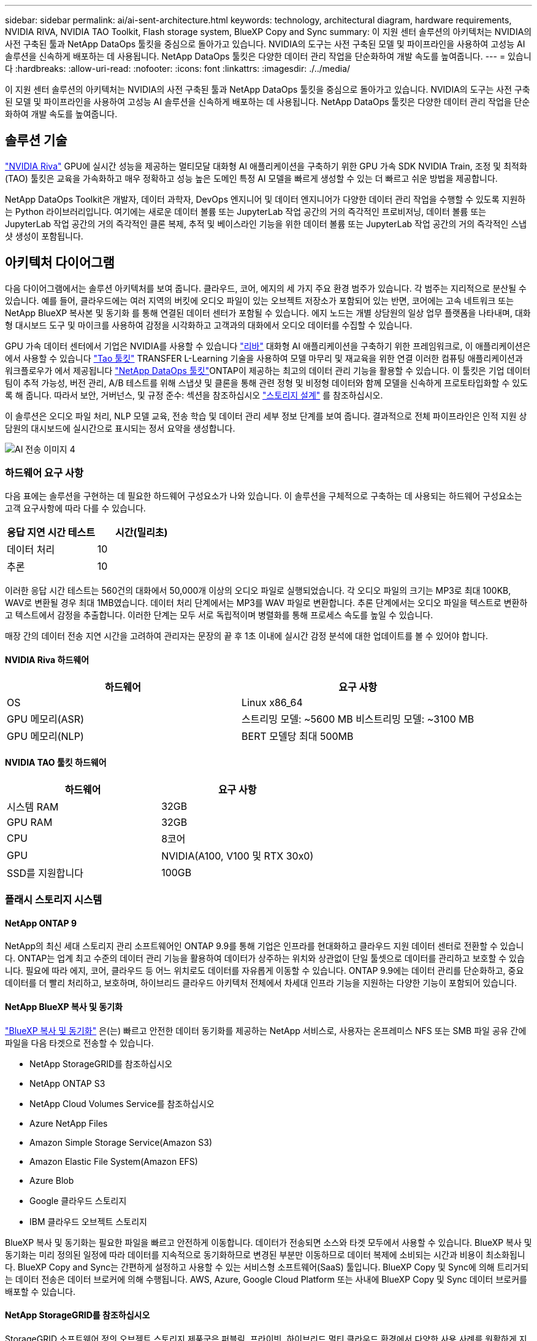 ---
sidebar: sidebar 
permalink: ai/ai-sent-architecture.html 
keywords: technology, architectural diagram, hardware requirements, NVIDIA RIVA, NVIDIA TAO Toolkit, Flash storage system, BlueXP Copy and Sync 
summary: 이 지원 센터 솔루션의 아키텍처는 NVIDIA의 사전 구축된 툴과 NetApp DataOps 툴킷을 중심으로 돌아가고 있습니다. NVIDIA의 도구는 사전 구축된 모델 및 파이프라인을 사용하여 고성능 AI 솔루션을 신속하게 배포하는 데 사용됩니다. NetApp DataOps 툴킷은 다양한 데이터 관리 작업을 단순화하여 개발 속도를 높여줍니다. 
---
= 있습니다
:hardbreaks:
:allow-uri-read: 
:nofooter: 
:icons: font
:linkattrs: 
:imagesdir: ./../media/


[role="lead"]
이 지원 센터 솔루션의 아키텍처는 NVIDIA의 사전 구축된 툴과 NetApp DataOps 툴킷을 중심으로 돌아가고 있습니다. NVIDIA의 도구는 사전 구축된 모델 및 파이프라인을 사용하여 고성능 AI 솔루션을 신속하게 배포하는 데 사용됩니다. NetApp DataOps 툴킷은 다양한 데이터 관리 작업을 단순화하여 개발 속도를 높여줍니다.



== 솔루션 기술

link:https://developer.nvidia.com/riva["NVIDIA Riva"^] GPU에 실시간 성능을 제공하는 멀티모달 대화형 AI 애플리케이션을 구축하기 위한 GPU 가속 SDK NVIDIA Train, 조정 및 최적화(TAO) 툴킷은 교육을 가속화하고 매우 정확하고 성능 높은 도메인 특정 AI 모델을 빠르게 생성할 수 있는 더 빠르고 쉬운 방법을 제공합니다.

NetApp DataOps Toolkit은 개발자, 데이터 과학자, DevOps 엔지니어 및 데이터 엔지니어가 다양한 데이터 관리 작업을 수행할 수 있도록 지원하는 Python 라이브러리입니다. 여기에는 새로운 데이터 볼륨 또는 JupyterLab 작업 공간의 거의 즉각적인 프로비저닝, 데이터 볼륨 또는 JupyterLab 작업 공간의 거의 즉각적인 클론 복제, 추적 및 베이스라인 기능을 위한 데이터 볼륨 또는 JupyterLab 작업 공간의 거의 즉각적인 스냅샷 생성이 포함됩니다.



== 아키텍처 다이어그램

다음 다이어그램에서는 솔루션 아키텍처를 보여 줍니다. 클라우드, 코어, 에지의 세 가지 주요 환경 범주가 있습니다. 각 범주는 지리적으로 분산될 수 있습니다. 예를 들어, 클라우드에는 여러 지역의 버킷에 오디오 파일이 있는 오브젝트 저장소가 포함되어 있는 반면, 코어에는 고속 네트워크 또는 NetApp BlueXP 복사본 및 동기화 를 통해 연결된 데이터 센터가 포함될 수 있습니다. 에지 노드는 개별 상담원의 일상 업무 플랫폼을 나타내며, 대화형 대시보드 도구 및 마이크를 사용하여 감정을 시각화하고 고객과의 대화에서 오디오 데이터를 수집할 수 있습니다.

GPU 가속 데이터 센터에서 기업은 NVIDIA를 사용할 수 있습니다 https://docs.nvidia.com/deeplearning/riva/user-guide/docs/index.html["리바"^] 대화형 AI 애플리케이션을 구축하기 위한 프레임워크로, 이 애플리케이션은 에서 사용할 수 있습니다 https://developer.nvidia.com/tao["Tao 툴킷"^] TRANSFER L-Learning 기술을 사용하여 모델 마무리 및 재교육을 위한 연결 이러한 컴퓨팅 애플리케이션과 워크플로우가 에서 제공됩니다 https://github.com/NetApp/netapp-dataops-toolkit["NetApp DataOps 툴킷"^]ONTAP이 제공하는 최고의 데이터 관리 기능을 활용할 수 있습니다. 이 툴킷은 기업 데이터 팀이 추적 가능성, 버전 관리, A/B 테스트를 위해 스냅샷 및 클론을 통해 관련 정형 및 비정형 데이터와 함께 모델을 신속하게 프로토타입화할 수 있도록 해 줍니다. 따라서 보안, 거버넌스, 및 규정 준수: 섹션을 참조하십시오 link:ai-sent-design-considerations.html#storage-design["스토리지 설계"] 를 참조하십시오.

이 솔루션은 오디오 파일 처리, NLP 모델 교육, 전송 학습 및 데이터 관리 세부 정보 단계를 보여 줍니다. 결과적으로 전체 파이프라인은 인적 지원 상담원의 대시보드에 실시간으로 표시되는 정서 요약을 생성합니다.

image::ai-sent-image4.png[AI 전송 이미지 4]



=== 하드웨어 요구 사항

다음 표에는 솔루션을 구현하는 데 필요한 하드웨어 구성요소가 나와 있습니다. 이 솔루션을 구체적으로 구축하는 데 사용되는 하드웨어 구성요소는 고객 요구사항에 따라 다를 수 있습니다.

|===
| 응답 지연 시간 테스트 | 시간(밀리초) 


| 데이터 처리 | 10 


| 추론 | 10 
|===
이러한 응답 시간 테스트는 560건의 대화에서 50,000개 이상의 오디오 파일로 실행되었습니다. 각 오디오 파일의 크기는 MP3로 최대 100KB, WAV로 변환될 경우 최대 1MB였습니다. 데이터 처리 단계에서는 MP3를 WAV 파일로 변환합니다. 추론 단계에서는 오디오 파일을 텍스트로 변환하고 텍스트에서 감정을 추출합니다. 이러한 단계는 모두 서로 독립적이며 병렬화를 통해 프로세스 속도를 높일 수 있습니다.

매장 간의 데이터 전송 지연 시간을 고려하여 관리자는 문장의 끝 후 1초 이내에 실시간 감정 분석에 대한 업데이트를 볼 수 있어야 합니다.



==== NVIDIA Riva 하드웨어

|===
| 하드웨어 | 요구 사항 


| OS | Linux x86_64 


| GPU 메모리(ASR) | 스트리밍 모델: ~5600 MB 비스트리밍 모델: ~3100 MB 


| GPU 메모리(NLP) | BERT 모델당 최대 500MB 
|===


==== NVIDIA TAO 툴킷 하드웨어

|===
| 하드웨어 | 요구 사항 


| 시스템 RAM | 32GB 


| GPU RAM | 32GB 


| CPU | 8코어 


| GPU | NVIDIA(A100, V100 및 RTX 30x0) 


| SSD를 지원합니다 | 100GB 
|===


=== 플래시 스토리지 시스템



==== NetApp ONTAP 9

NetApp의 최신 세대 스토리지 관리 소프트웨어인 ONTAP 9.9를 통해 기업은 인프라를 현대화하고 클라우드 지원 데이터 센터로 전환할 수 있습니다. ONTAP는 업계 최고 수준의 데이터 관리 기능을 활용하여 데이터가 상주하는 위치와 상관없이 단일 툴셋으로 데이터를 관리하고 보호할 수 있습니다. 필요에 따라 에지, 코어, 클라우드 등 어느 위치로도 데이터를 자유롭게 이동할 수 있습니다. ONTAP 9.9에는 데이터 관리를 단순화하고, 중요 데이터를 더 빨리 처리하고, 보호하며, 하이브리드 클라우드 아키텍처 전체에서 차세대 인프라 기능을 지원하는 다양한 기능이 포함되어 있습니다.



==== NetApp BlueXP 복사 및 동기화

https://docs.netapp.com/us-en/occm/concept_cloud_sync.html["BlueXP 복사 및 동기화"^] 은(는) 빠르고 안전한 데이터 동기화를 제공하는 NetApp 서비스로, 사용자는 온프레미스 NFS 또는 SMB 파일 공유 간에 파일을 다음 타겟으로 전송할 수 있습니다.

* NetApp StorageGRID를 참조하십시오
* NetApp ONTAP S3
* NetApp Cloud Volumes Service를 참조하십시오
* Azure NetApp Files
* Amazon Simple Storage Service(Amazon S3)
* Amazon Elastic File System(Amazon EFS)
* Azure Blob
* Google 클라우드 스토리지
* IBM 클라우드 오브젝트 스토리지


BlueXP 복사 및 동기화는 필요한 파일을 빠르고 안전하게 이동합니다. 데이터가 전송되면 소스와 타겟 모두에서 사용할 수 있습니다. BlueXP 복사 및 동기화는 미리 정의된 일정에 따라 데이터를 지속적으로 동기화하므로 변경된 부분만 이동하므로 데이터 복제에 소비되는 시간과 비용이 최소화됩니다. BlueXP Copy and Sync는 간편하게 설정하고 사용할 수 있는 서비스형 소프트웨어(SaaS) 툴입니다. BlueXP Copy 및 Sync에 의해 트리거되는 데이터 전송은 데이터 브로커에 의해 수행됩니다. AWS, Azure, Google Cloud Platform 또는 사내에 BlueXP Copy 및 Sync 데이터 브로커를 배포할 수 있습니다.



==== NetApp StorageGRID를 참조하십시오

StorageGRID 소프트웨어 정의 오브젝트 스토리지 제품군은 퍼블릭, 프라이빗, 하이브리드 멀티 클라우드 환경에서 다양한 사용 사례를 원활하게 지원합니다. 업계 최고 수준의 혁신적인 NetApp StorageGRID은 오랫동안 자동 라이프사이클 관리를 포함하여 다목적 사용을 위해 비정형 데이터를 저장, 보안, 보호 및 보존합니다. 자세한 내용은 를 참조하십시오 https://www.netapp.com/data-storage/storagegrid/documentation/["NetApp StorageGRID를 참조하십시오"^] 사이트.



=== 소프트웨어 요구 사항

다음 표에는 이 솔루션을 구축하는 데 필요한 소프트웨어 구성요소가 나와 있습니다. 이 솔루션을 구체적으로 구축하는 데 사용되는 소프트웨어 구성요소는 고객 요구사항에 따라 다를 수 있습니다.

|===
| 호스트 시스템 | 요구 사항 


| Riva(이전 명칭 JARVIS) | 1.4.0 


| Tao 툴킷(이전 명칭: 학습 툴킷) | 3.0 


| ONTAP | 9.9.1 


| DGX OS | 5.1 


| 생년월일 | 2.0.0 
|===


==== NVIDIA Riva 소프트웨어

|===
| 소프트웨어 | 요구 사항 


| Docker 를 참조하십시오 | >19.02(NVIDIA-Docker 설치 시) >=19.03(DGX를 사용하지 않는 경우 


| NVIDIA 드라이버 | 465.19.01 + 418.40+, 440.33+, 450.51+, 460.27+(데이터 센터 GPU용 


| 컨테이너 OS | Ubuntu 20.04 


| CUDA | 11.3.0 


| 큐블라스 | 11.5.1.101 


| 큐드NN | 8.2.0.41 


| NCCL | 2.9.6 


| TensorRT | 7.2.3.4 


| Triton Inference Server를 참조하십시오 | 2.9.0 
|===


==== NVIDIA TAO 툴킷 소프트웨어

|===
| 소프트웨어 | 요구 사항 


| Ubuntu 18.04 LTS | 18.04 


| 파이썬 | >= 3.6.9 


| Docker-CE 를 참조하십시오 | >19.03.5 


| Docker-API를 지원합니다 | 1.40 


| NVIDIA - 컨테이너 - 툴킷 | >1.3.0-1 


| nvidia-container-runtime | 3.4.0-1 


| nVidia-docker2 | 2.5.0-1 


| nVidia - 드라이버 | >455 


| Python-PIP | >21.06 


| nVidia-pyindex | 최신 버전 
|===


=== 사용 사례 세부 정보

이 솔루션은 다음과 같은 사용 사례에 적용됩니다.

* 텍스트 음성 변환
* 정서 분석


image::ai-sent-image6.png[AI 전송 이미지6]

텍스트 음성 변환 사용 사례는 지원 센터의 오디오 파일을 수집하여 시작합니다. 그런 다음 이 오디오는 Riva가 요구하는 구조에 맞게 처리됩니다. 오디오 파일이 아직 분석 단위로 분할되지 않은 경우 Riva에 오디오를 전달하기 전에 이 작업을 수행해야 합니다. 오디오 파일이 처리되면 Riva 서버에 API 호출로 전달됩니다. 서버는 호스팅 중인 여러 모델 중 하나를 사용하고 응답을 반환합니다. 이 텍스트 음성 변환(자동 음성 인식의 일부)은 오디오의 텍스트 표현을 반환합니다. 여기서 파이프라인은 감정 분석 부분으로 전환됩니다.

감정 분석의 경우 자동 음성 인식의 텍스트 출력은 텍스트 분류에 대한 입력 역할을 합니다. 텍스트 분류는 텍스트를 다양한 범주로 분류하는 NVIDIA 구성 요소입니다. 지원 센터 대화의 경우 긍정적 범주에서 부정적 범주에 이르기까지 다양합니다. 미세 조정 단계의 성공을 결정하기 위해 홀드아웃 세트를 사용하여 모델의 성능을 평가할 수 있습니다.

image::ai-sent-image8.png[AI 전송 이미지8]

TAO 툴키트의 텍스트 음성 및 정서 분석에 비슷한 파이프라인이 사용됩니다. 주요 차이점은 모델의 미세 조정에 필요한 라벨 사용입니다. TAO 툴킷 파이프라인은 데이터 파일 처리부터 시작합니다. 그런 다음 미리 훈련된 모델(에서 제공)을 사용합니다 https://ngc.nvidia.com/catalog["NVIDIA NGC 카탈로그"^])는 지원 센터 데이터를 사용하여 미세 조정됩니다. 미세 조정된 모델은 해당 성능 메트릭을 기준으로 평가되며, 사전 훈련된 모델보다 성능 기준에 더 적합한 경우 Riva 서버에 배포됩니다.
